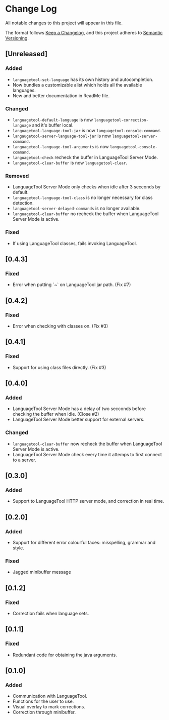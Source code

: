 * Change Log

All notable changes to this project will appear in this file.

The format follows [[https://keepachangelog.com/en/1.0.0/][Keep a Changelog]], and this project adheres to [[https://semver.org/spec/v2.0.0.html][Semantic
Versioning]].



** [Unreleased]
*** Added
- ~languagetool-set-language~ has its own history and autocompletion.
- Now bundles a customizable alist which holds all the available languages.
- New and better documentation in ReadMe file.

*** Changed
- ~languagetool-default-language~ is now ~languagetool-correction-language~ and
  it's buffer local.
- ~languagetool-language-tool-jar~ is now ~languagetool-console-command~.
- ~langaugetool-server-language-tool-jar~ is now ~languagetool-server-command~.
- ~languagetool-language-tool-arguments~ is now ~languagetool-console-command~.
- ~languagetool-check~ recheck the buffer in LanguageTool Server Mode.
- ~languagetool-clear-buffer~ is now ~languagetool-clear~.

*** Removed
- LanguageTool Server Mode only checks when idle after 3 secconds by default.
- ~languagetool-language-tool-class~ is no longer necessary for class detection.
- ~languagetool-server-delayed-commands~ is no longer available.
- ~languagetool-clear-buffer~ no recheck the buffer when LanguageTool Server
  Mode is active.

*** Fixed
- If using LanguageTool classes, fails invoking LanguageTool.

** [0.4.3]
*** Fixed
- Error when putting `~` on LanguageTool jar path. (Fix #7)

** [0.4.2]
*** Fixed
- Error when checking with classes on. (Fix #3)

** [0.4.1]
*** Fixed
- Support for using class files directly. (Fix #3)

** [0.4.0]
*** Added
- LanguageTool Server Mode has a delay of two secconds before checking the
  buffer when idle. (Close #2)
- LanguageTool Server Mode better support for external servers.

*** Changed
- ~languagetool-clear-buffer~ now recheck the buffer when LanguageTool Server
  Mode is active.
- LanguageTool Server Mode check every time it attemps to first connect to a
  server.

** [0.3.0]
*** Added
- Support to LanguageTool HTTP server mode, and correction in real time.

** [0.2.0]
*** Added
- Support for different error colourful faces: misspelling, grammar and style.

*** Fixed
- Jagged minibuffer message

** [0.1.2]
*** Fixed
- Correction fails when language sets.

** [0.1.1]
*** Fixed
- Redundant code for obtaining the java arguments.

** [0.1.0]
*** Added
- Communication with LanguageTool.
- Functions for the user to use.
- Visual overlay to mark corrections.
- Correction through minibuffer.
